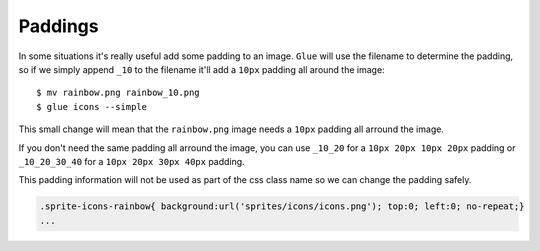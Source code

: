 Paddings
========

In some situations it's really useful add some padding to an image. ``Glue`` will use the filename to determine the padding, so if we simply append ``_10`` to the filename it'll add a ``10px`` padding all around the image::

    $ mv rainbow.png rainbow_10.png
    $ glue icons --simple

This small change will mean that the ``rainbow.png`` image needs a ``10px`` padding all arround the image.

.. image:: _static/famfamfam3.png

If you don't need the same padding all arround the image, you can use ``_10_20`` for a ``10px 20px 10px 20px`` padding or
``_10_20_30_40`` for a ``10px 20px 30px 40px`` padding.

This padding information will not be used as part of the css class name so we can change the padding safely.

.. code-block:: css

    .sprite-icons-rainbow{ background:url('sprites/icons/icons.png'); top:0; left:0; no-repeat;}
    ...



